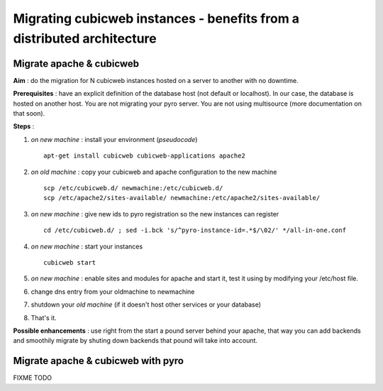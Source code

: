 .. -*- coding: utf-8 -*-

Migrating cubicweb instances - benefits from a distributed architecture
=======================================================================

Migrate apache & cubicweb
-------------------------

**Aim** : do the migration for N cubicweb instances hosted on a server to another with no downtime.

**Prerequisites** : have an explicit definition of the database host (not default or localhost). In our case, the database is hosted on another host. You are not migrating your pyro server. You are not using multisource (more documentation on that soon).

**Steps** :

1. *on new machine* : install your environment (*pseudocode*) ::

     apt-get install cubicweb cubicweb-applications apache2

2. *on old machine* : copy your cubicweb and apache configuration to the new machine ::

    scp /etc/cubicweb.d/ newmachine:/etc/cubicweb.d/
    scp /etc/apache2/sites-available/ newmachine:/etc/apache2/sites-available/

3. *on new machine* : give new ids to pyro registration so the new instances can register ::

     cd /etc/cubicweb.d/ ; sed -i.bck 's/^pyro-instance-id=.*$/\02/' */all-in-one.conf

4. *on new machine* : start your instances ::

     cubicweb start

5. *on new machine* : enable sites and modules for apache and start it, test it using by modifying your /etc/host file.

6. change dns entry from your oldmachine to newmachine

7. shutdown your *old machine* (if it doesn't host other services or your database)

8. That's it.

**Possible enhancements** : use right from the start a pound server behind your apache, that way you can add backends and smoothily migrate by shuting down backends that pound will take into account.

Migrate apache & cubicweb with pyro
-----------------------------------

FIXME TODO

